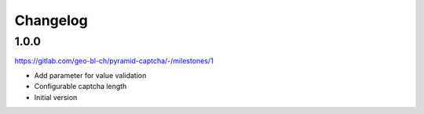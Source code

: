 Changelog
=========

1.0.0
-----

https://gitlab.com/geo-bl-ch/pyramid-captcha/-/milestones/1

- Add parameter for value validation
- Configurable captcha length
- Initial version
